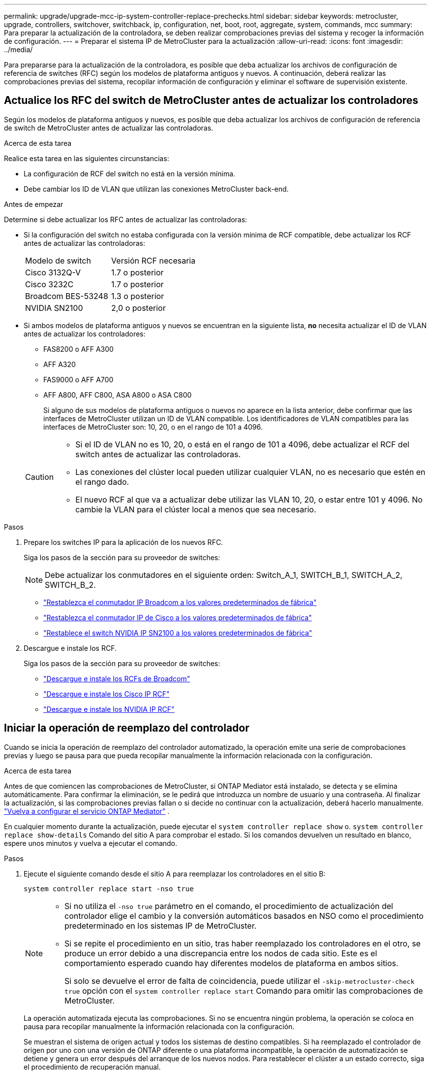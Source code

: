 ---
permalink: upgrade/upgrade-mcc-ip-system-controller-replace-prechecks.html 
sidebar: sidebar 
keywords: metrocluster, upgrade, controllers, switchover, switchback, ip, configuration, net, boot, root, aggregate, system, commands, mcc 
summary: Para preparar la actualización de la controladora, se deben realizar comprobaciones previas del sistema y recoger la información de configuración. 
---
= Preparar el sistema IP de MetroCluster para la actualización
:allow-uri-read: 
:icons: font
:imagesdir: ../media/


[role="lead"]
Para prepararse para la actualización de la controladora, es posible que deba actualizar los archivos de configuración de referencia de switches (RFC) según los modelos de plataforma antiguos y nuevos. A continuación, deberá realizar las comprobaciones previas del sistema, recopilar información de configuración y eliminar el software de supervisión existente.



== Actualice los RFC del switch de MetroCluster antes de actualizar los controladores

Según los modelos de plataforma antiguos y nuevos, es posible que deba actualizar los archivos de configuración de referencia de switch de MetroCluster antes de actualizar las controladoras.

.Acerca de esta tarea
Realice esta tarea en las siguientes circunstancias:

* La configuración de RCF del switch no está en la versión mínima.
* Debe cambiar los ID de VLAN que utilizan las conexiones MetroCluster back-end.


.Antes de empezar
Determine si debe actualizar los RFC antes de actualizar las controladoras:

* Si la configuración del switch no estaba configurada con la versión mínima de RCF compatible, debe actualizar los RCF antes de actualizar las controladoras:
+
|===


| Modelo de switch | Versión RCF necesaria 


 a| 
Cisco 3132Q-V
 a| 
1.7 o posterior



 a| 
Cisco 3232C
 a| 
1.7 o posterior



 a| 
Broadcom BES-53248
 a| 
1.3 o posterior



 a| 
NVIDIA SN2100
 a| 
2,0 o posterior

|===
* Si ambos modelos de plataforma antiguos y nuevos se encuentran en la siguiente lista, *no* necesita actualizar el ID de VLAN antes de actualizar los controladores:
+
** FAS8200 o AFF A300
** AFF A320
** FAS9000 o AFF A700
** AFF A800, AFF C800, ASA A800 o ASA C800
+
Si alguno de sus modelos de plataforma antiguos o nuevos no aparece en la lista anterior, debe confirmar que las interfaces de MetroCluster utilizan un ID de VLAN compatible. Los identificadores de VLAN compatibles para las interfaces de MetroCluster son: 10, 20, o en el rango de 101 a 4096.

+
[CAUTION]
====
*** Si el ID de VLAN no es 10, 20, o está en el rango de 101 a 4096, debe actualizar el RCF del switch antes de actualizar las controladoras.
*** Las conexiones del clúster local pueden utilizar cualquier VLAN, no es necesario que estén en el rango dado.
*** El nuevo RCF al que va a actualizar debe utilizar las VLAN 10, 20, o estar entre 101 y 4096. No cambie la VLAN para el clúster local a menos que sea necesario.


====




.Pasos
. Prepare los switches IP para la aplicación de los nuevos RFC.
+
Siga los pasos de la sección para su proveedor de switches:

+

NOTE: Debe actualizar los conmutadores en el siguiente orden: Switch_A_1, SWITCH_B_1, SWITCH_A_2, SWITCH_B_2.

+
** link:../install-ip/task_switch_config_broadcom.html#resetting-the-broadcom-ip-switch-to-factory-defaults["Restablezca el conmutador IP Broadcom a los valores predeterminados de fábrica"]
** link:../install-ip/task_switch_config_cisco.html#resetting-the-cisco-ip-switch-to-factory-defaults["Restablezca el conmutador IP de Cisco a los valores predeterminados de fábrica"]
** link:../install-ip/task_switch_config_nvidia.html#reset-the-nvidia-ip-sn2100-switch-to-factory-defaults["Restablece el switch NVIDIA IP SN2100 a los valores predeterminados de fábrica"]


. Descargue e instale los RCF.
+
Siga los pasos de la sección para su proveedor de switches:

+
** link:../install-ip/task_switch_config_broadcom.html#downloading-and-installing-the-broadcom-rcf-files["Descargue e instale los RCFs de Broadcom"]
** link:../install-ip/task_switch_config_cisco.html#downloading-and-installing-the-cisco-ip-rcf-files["Descargue e instale los Cisco IP RCF"]
** link:../install-ip/task_switch_config_nvidia.html#download-and-install-the-nvidia-rcf-files["Descargue e instale los NVIDIA IP RCF"]






== Iniciar la operación de reemplazo del controlador

Cuando se inicia la operación de reemplazo del controlador automatizado, la operación emite una serie de comprobaciones previas y luego se pausa para que pueda recopilar manualmente la información relacionada con la configuración.

.Acerca de esta tarea
Antes de que comiencen las comprobaciones de MetroCluster, si ONTAP Mediator está instalado, se detecta y se elimina automáticamente. Para confirmar la eliminación, se le pedirá que introduzca un nombre de usuario y una contraseña. Al finalizar la actualización, si las comprobaciones previas fallan o si decide no continuar con la actualización, deberá hacerlo manualmente. link:../install-ip/task_configuring_the_ontap_mediator_service_from_a_metrocluster_ip_configuration.html["Vuelva a configurar el servicio ONTAP Mediator"] .

En cualquier momento durante la actualización, puede ejecutar el `system controller replace show` o. `system controller replace show-details` Comando del sitio A para comprobar el estado. Si los comandos devuelven un resultado en blanco, espere unos minutos y vuelva a ejecutar el comando.

.Pasos
. Ejecute el siguiente comando desde el sitio A para reemplazar los controladores en el sitio B:
+
`system controller replace start -nso true`

+
[NOTE]
====
** Si no utiliza el  `-nso true` parámetro en el comando, el procedimiento de actualización del controlador elige el cambio y la conversión automáticos basados en NSO como el procedimiento predeterminado en los sistemas IP de MetroCluster.
** Si se repite el procedimiento en un sitio, tras haber reemplazado los controladores en el otro, se produce un error debido a una discrepancia entre los nodos de cada sitio. Este es el comportamiento esperado cuando hay diferentes modelos de plataforma en ambos sitios.
+
Si solo se devuelve el error de falta de coincidencia, puede utilizar el  `-skip-metrocluster-check true` opción con el  `system controller replace start` Comando para omitir las comprobaciones de MetroCluster.



====
+
La operación automatizada ejecuta las comprobaciones. Si no se encuentra ningún problema, la operación se coloca en pausa para recopilar manualmente la información relacionada con la configuración.

+
Se muestran el sistema de origen actual y todos los sistemas de destino compatibles. Si ha reemplazado el controlador de origen por uno con una versión de ONTAP diferente o una plataforma incompatible, la operación de automatización se detiene y genera un error después del arranque de los nuevos nodos. Para restablecer el clúster a un estado correcto, siga el procedimiento de recuperación manual.

+
La `system controller replace start` el comando puede informar el siguiente error de las comprobaciones previas:

+
[listing]
----
Cluster-A::*>system controller replace show
Node        Status         Error-Action
----------- -------------- ------------------------------------
Node-A-1    Failed         MetroCluster check failed. Reason : MCC check showed errors in component aggregates
----
+
Compruebe si se ha producido este error porque ha reflejado agregados o debido a otro problema de agregado. Verifique que todos los agregados reflejados estén en buen estado y no degradado o con estado de reflejo degradado. Si este error se debe únicamente a agregados no reflejados, puede seleccionar la opción para anular este error `-skip-metrocluster-check true` en la `system controller replace start` comando. Si puede accederse al almacenamiento remoto, los agregados no reflejados entran en línea tras realizar la conmutación. Si el enlace de almacenamiento remoto falla, los agregados no reflejados no pueden conectarse.

. Para recopilar manualmente la información de configuración, inicie sesión en el sitio B y siga los comandos enumerados en el mensaje de la consola en `system controller replace show` o. `system controller replace show-details` comando.




== Recopile información antes de la actualización

Antes de la actualización, si el volumen raíz está cifrado, se debe recopilar la clave de backup y otra información para arrancar las nuevas controladoras con los volúmenes raíz cifrados anteriores.

.Acerca de esta tarea
Esta tarea se lleva a cabo en la configuración de IP de MetroCluster existente.

.Pasos
. Etiquete los cables de las controladoras existentes para que puedan identificar fácilmente los cables cuando configure las nuevas controladoras.
. Muestre los comandos para capturar la clave de backup y otra información:
+
`system controller replace show`

+
Ejecute los comandos enumerados en `show` del clúster de partners.

+
La `show` La salida del comando muestra tres tablas que contienen las direcciones IP de la interfaz de MetroCluster, los ID del sistema y los UUID del sistema. Esta información es necesaria más adelante en el procedimiento para establecer los arranques al iniciar el nuevo nodo.

. Recopile los ID del sistema de los nodos en la configuración de MetroCluster:
+
--
`metrocluster node show -fields node-systemid,dr-partner-systemid`

Durante el procedimiento de actualización, reemplazará estos antiguos ID del sistema por los ID de sistema de los nuevos módulos del controlador.

En este ejemplo, para una configuración de IP de MetroCluster de cuatro nodos, se recuperan los siguientes ID de sistema anteriores:

** Node_A_1-old: 4068741258
** Node_A_2-old: 4068741260
** Node_B_1-old: 4068741254
** Node_B_2-old: 4068741256


[listing]
----
metrocluster-siteA::> metrocluster node show -fields node-systemid,ha-partner-systemid,dr-partner-systemid,dr-auxiliary-systemid
dr-group-id        cluster           node            node-systemid     ha-partner-systemid     dr-partner-systemid    dr-auxiliary-systemid
-----------        ---------------   ----------      -------------     -------------------     -------------------    ---------------------
1                    Cluster_A       Node_A_1-old    4068741258        4068741260              4068741256             4068741256
1                    Cluster_A       Node_A_2-old    4068741260        4068741258              4068741254             4068741254
1                    Cluster_B       Node_B_1-old    4068741254        4068741256              4068741258             4068741260
1                    Cluster_B       Node_B_2-old    4068741256        4068741254              4068741260             4068741258
4 entries were displayed.
----
En este ejemplo, para una configuración de IP de MetroCluster de dos nodos, se recuperan los siguientes ID de sistema antiguos:

** Node_a_1: 4068741258
** Node_B_1: 4068741254


[listing]
----
metrocluster node show -fields node-systemid,dr-partner-systemid

dr-group-id cluster    node          node-systemid dr-partner-systemid
----------- ---------- --------      ------------- ------------
1           Cluster_A  Node_A_1-old  4068741258    4068741254
1           Cluster_B  node_B_1-old  -             -
2 entries were displayed.
----
--
. Recopile información del puerto y LIF para cada nodo antiguo.
+
Debe recopilar el resultado de los siguientes comandos para cada nodo:

+
** `network interface show -role cluster,node-mgmt`
** `network port show -node <node-name> -type physical`
** `network port vlan show -node <node-name>`
** `network port ifgrp show -node <node-name> -instance`
** `network port broadcast-domain show`
** `network port reachability show -detail`
** `network ipspace show`
** `volume show`
** `storage aggregate show`
** `system node run -node <node-name> sysconfig -a`
** `aggr show -r`
** `disk show`
** `system node run <node-name> disk show`
** `vol show -fields type`
** `vol show -fields type , space-guarantee`
** `vserver fcp initiator show`
** `storage disk show`
** `metrocluster configuration-settings interface show`


. Si los nodos MetroCluster tienen una configuración SAN, recopile la información pertinente.
+
Debe recopilar el resultado de los siguientes comandos:

+
** `fcp adapter show -instance`
** `fcp interface show -instance`
** `iscsi interface show`
** `ucadmin show`


. Si el volumen raíz está cifrado, recopile y guarde la clave de acceso usada para Key-Manager:
+
`security key-manager backup show`

. Si los nodos de MetroCluster utilizan el cifrado de volúmenes o agregados, copie información sobre las claves y las Passphrases.
+
Para obtener más información, consulte https://docs.netapp.com/ontap-9/topic/com.netapp.doc.pow-nve/GUID-1677AE0A-FEF7-45FA-8616-885AA3283BCF.html["Realice un backup manual de la información de gestión de claves incorporada"^].

+
.. Si se configuró el gestor de claves incorporado:
+
`security key-manager onboard show-backup`

+
Necesitará la contraseña más adelante en el procedimiento de actualización.

.. Si está configurada la gestión de claves empresariales (KMIP), ejecute los siguientes comandos:
+
`security key-manager external show -instance`

+
`security key-manager key query`



. Después de terminar de recoger la información de configuración, reanude la operación:
+
`system controller replace resume`





== Elimine la configuración existente de tiebreaker u otro software de supervisión

Antes de iniciar la actualización, elimine la configuración existente de tiebreaker u otro software de supervisión.

Si la configuración existente se supervisa con la configuración de tiebreaker para MetroCluster u otras aplicaciones de terceros (por ejemplo, ClusterLion) que pueden iniciar una conmutación de sitios, debe eliminar la configuración de MetroCluster del tiebreaker o de otro software antes de sustituir el controlador antiguo.

.Pasos
. link:../tiebreaker/concept_configuring_the_tiebreaker_software.html#removing-metrocluster-configurations["Quitar la configuración de MetroCluster existente"] Del software Tiebreaker.
. Elimine la configuración de MetroCluster existente de cualquier aplicación de terceros que pueda iniciar la conmutación.
+
Consulte la documentación de la aplicación.



.El futuro
link:upgrade-mcc-ip-system-controller-replace-prepare-network-configuration.html["Prepare la configuración de red de las controladoras antiguas"].
